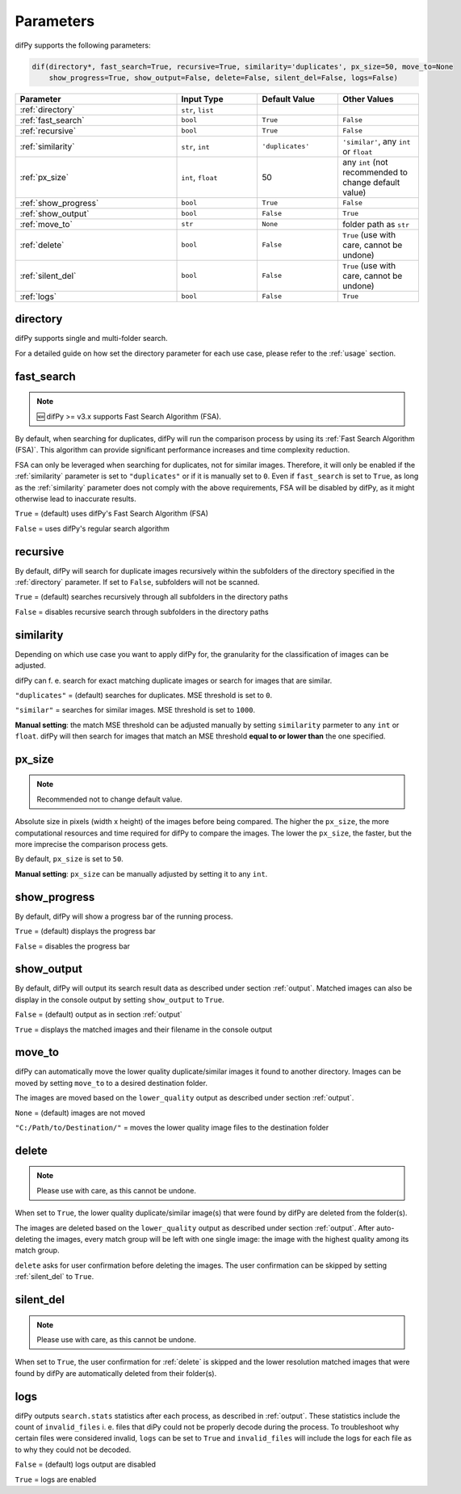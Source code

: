 Parameters
=====

.. _parameters:

difPy supports the following parameters:

.. code-block:: python

   dif(directory*, fast_search=True, recursive=True, similarity='duplicates', px_size=50, move_to=None
       show_progress=True, show_output=False, delete=False, silent_del=False, logs=False)

.. csv-table::
   :header: Parameter,Input Type,Default Value,Other Values
   :widths: 20, 10, 10, 10
   :class: tight-table

   :ref:`directory`,"``str``, ``list``",,
   :ref:`fast_search`,``bool``,``True``,``False``
   :ref:`recursive`,``bool``,``True``,``False``
   :ref:`similarity`,"``str``, ``int``",``'duplicates'``, "``'similar'``, any ``int`` or ``float``"
   :ref:`px_size`,"``int``, ``float``",50,any ``int`` (not recommended to change default value)
   :ref:`show_progress`,``bool``,``True``,``False``
   :ref:`show_output`,``bool``,``False``,``True``
   :ref:`move_to`,``str``,``None``,folder path as ``str``
   :ref:`delete`,``bool``,``False``,"``True`` (use with care, cannot be undone)"
   :ref:`silent_del`,``bool``,``False``,"``True`` (use with care, cannot be undone)"
   :ref:`logs`,``bool``,``False``,``True``

.. _directory:

directory
------------

difPy supports single and multi-folder search.

For a detailed guide on how set the directory parameter for each use case, please refer to the :ref:`usage` section.

.. _fast_search:

fast_search
------------

.. note::

   🆕 difPy >= v3.x supports Fast Search Algorithm (FSA).

By default, when searching for duplicates, difPy will run the comparison process by using its :ref:`Fast Search Algorithm (FSA)`. This algorithm can provide significant performance increases and time complexity reduction. 

FSA can only be leveraged when searching for duplicates, not for similar images. Therefore, it will only be enabled if the :ref:`similarity` parameter is set to ``"duplicates"`` or if it is manually set to ``0``. Even if ``fast_search`` is set to ``True``, as long as the :ref:`similarity` parameter does not comply with the above requirements, FSA will be disabled by difPy, as it might otherwise lead to inaccurate results.

``True`` = (default) uses difPy's Fast Search Algorithm (FSA)

``False`` = uses difPy's regular search algorithm

.. _recursive:

recursive
------------

By default, difPy will search for duplicate images  recursively within the subfolders of the directory specified in the :ref:`directory` parameter. If set to ``False``, subfolders will not be scanned.

``True`` = (default) searches recursively through all subfolders in the directory paths

``False`` = disables recursive search through subfolders in the directory paths

.. _similarity:

similarity
------------

Depending on which use case you want to apply difPy for, the granularity for the classification of images can be adjusted.

difPy can f. e. search for exact matching duplicate images or search for images that are similar.

``"duplicates"`` = (default) searches for duplicates. MSE threshold is set to ``0``.

``"similar"`` = searches for similar images. MSE threshold is set to ``1000``.

**Manual setting**: the match MSE threshold can be adjusted manually by setting ``similarity`` parmeter to any ``int`` or ``float``. difPy will then search for images that match an MSE threshold **equal to or lower than** the one specified.

.. _px_size:

px_size
------------

.. note::

   Recommended not to change default value.

Absolute size in pixels (width x height) of the images before being compared. The higher the ``px_size``, the more computational resources and time required for difPy to compare the images. The lower the ``px_size``, the faster, but the more imprecise the comparison process gets.

By default, ``px_size`` is set to ``50``.

**Manual setting**: ``px_size`` can be manually adjusted by setting it to any ``int``.

.. _show_progress:

show_progress
------------

By default, difPy will show a progress bar of the running process.

``True`` = (default) displays the progress bar

``False`` = disables the progress bar

.. _show_output:

show_output
------------

By default, difPy will output its search result data as described under section :ref:`output`. Matched images can also be display in the console output by setting ``show_output`` to ``True``.

``False`` = (default) output as in section :ref:`output`

``True`` = displays the matched images and their filename in the console output

.. _move_to:

move_to
------------

difPy can automatically move the lower quality duplicate/similar images it found to another directory. Images can be moved by setting ``move_to`` to a desired destination folder.

The images are moved based on the ``lower_quality`` output as described under section :ref:`output`.

``None`` = (default) images are not moved

``"C:/Path/to/Destination/"`` = moves the lower quality image files to the destination folder

.. _delete:

delete
------------

.. note::

   Please use with care, as this cannot be undone.

When set to ``True``, the lower quality duplicate/similar image(s) that were found by difPy are deleted from the folder(s).

The images are deleted based on the ``lower_quality`` output as described under section :ref:`output`. After auto-deleting the images, every match group will be left with one single image: the image with the highest quality among its match group.

``delete`` asks for user confirmation before deleting the images. The user confirmation can be skipped by setting :ref:`silent_del` to ``True``.

.. _silent_del:

silent_del
------------

.. note::

   Please use with care, as this cannot be undone.

When set to ``True``, the user confirmation for :ref:`delete` is skipped and the lower resolution matched images that were found by difPy are automatically deleted from their folder(s).

.. _logs:

logs
------------

difPy outputs ``search.stats`` statistics after each process, as described in :ref:`output`. These statistics include the count of ``invalid_files`` i. e. files that diPy could not be properly decode during the process. To troubleshoot why certain files were considered invalid, ``logs`` can be set to ``True`` and ``invalid_files`` will include the logs for each file as to why they could not be decoded.

``False`` = (default) logs output are disabled

``True`` = logs are enabled